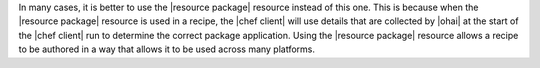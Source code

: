 .. The contents of this file are included in multiple topics and describes a note or a warning.
.. This file is very likely included in many spots across doc sets and versioned docs sets. It should be edited carefully, keeping in mind that it must be a neutral, matter-of-fact statement.
.. This file should not be changed in a way that hinders its ability to appear in multiple documentation sets.


In many cases, it is better to use the |resource package| resource instead of this one. This is because when the |resource package| resource is used in a recipe, the |chef client| will use details that are collected by |ohai| at the start of the |chef client| run to determine the correct package application. Using the |resource package| resource allows a recipe to be authored in a way that allows it to be used across many platforms.
